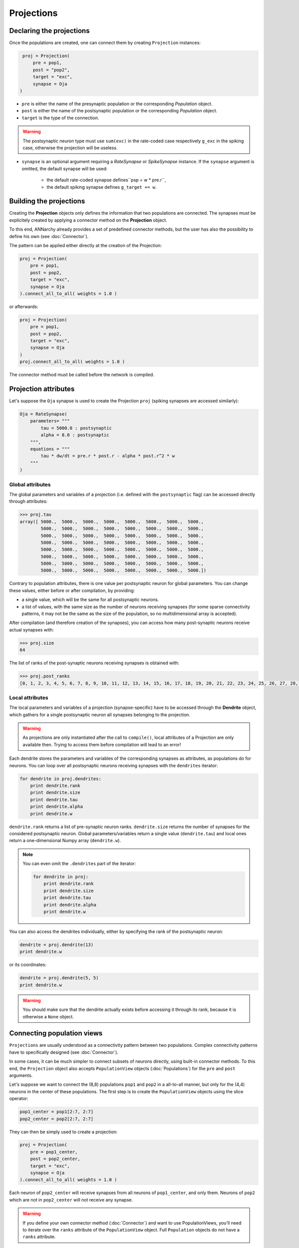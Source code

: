 ======================
Projections
======================



Declaring the projections
===========================

Once the populations are created, one can connect them by creating ``Projection`` instances:

.. code-block:: python

    proj = Projection(
        pre = pop1, 
        post = "pop2", 
        target = "exc",
        synapse = Oja
   )
                         
* ``pre`` is either the name of the presynaptic population or the corresponding *Population* object.

* ``post`` is either the name of the postsynaptic population or the corresponding *Population* object.

* ``target`` is the type of the connection. 

.. warning::

    The postsynaptic neuron type must use ``sum(exc)`` in the rate-coded case respectively ``g_exc`` in the spiking case, otherwise the projection will be useless.
    
* ``synapse`` is an optional argument requiring a *RateSynapse* or *SpikeSynapse* instance. If the ``synapse`` argument is omitted, the default synapse will be used:
  
    * the default rate-coded synapse defines``psp = w * pre.r``,
    * the default spiking synapse defines ``g_target += w``.

Building the projections
===========================

Creating the **Projection** objects only defines the information that two populations are connected. The synapses must be explicitely created by applying a connector method on the **Projection** object.

To this end, ANNarchy already provides a set of predefined connector methods, but the user has also the possibility to define his own (see :doc:`Connector`).

The pattern can be applied either directly at the creation of the Projection:

.. code-block:: python

    proj = Projection(
        pre = pop1, 
        post = pop2, 
        target = "exc",
        synapse = Oja
    ).connect_all_to_all( weights = 1.0 )

or afterwards:

.. code-block:: python

    proj = Projection(
        pre = pop1, 
        post = pop2, 
        target = "exc",
        synapse = Oja
    )
    proj.connect_all_to_all( weights = 1.0 ) 

The connector method must be called before the network is compiled.
 

Projection attributes
=====================

Let's suppose the ``Oja`` synapse is used to create the Projection ``proj`` (spiking synapses are accessed similarly):

.. code-block:: python

    Oja = RateSynapse(
        parameters= """   
            tau = 5000.0 : postsynaptic
            alpha = 8.0 : postsynaptic
        """,
        equations = """
            tau * dw/dt = pre.r * post.r - alpha * post.r^2 * w
        """
    ) 

    
    
Global attributes
------------------    

The global parameters and variables of a projection (i.e. defined with the ``postsynaptic`` flag) can be accessed directly through attributes:

.. code-block:: python

    >>> proj.tau
    array([ 5000.,  5000.,  5000.,  5000.,  5000.,  5000.,  5000.,  5000.,
            5000.,  5000.,  5000.,  5000.,  5000.,  5000.,  5000.,  5000.,
            5000.,  5000.,  5000.,  5000.,  5000.,  5000.,  5000.,  5000.,
            5000.,  5000.,  5000.,  5000.,  5000.,  5000.,  5000.,  5000.,
            5000.,  5000.,  5000.,  5000.,  5000.,  5000.,  5000.,  5000.,
            5000.,  5000.,  5000.,  5000.,  5000.,  5000.,  5000.,  5000.,
            5000.,  5000.,  5000.,  5000.,  5000.,  5000.,  5000.,  5000.,
            5000.,  5000.,  5000.,  5000.,  5000.,  5000.,  5000.,  5000.])
            
Contrary to population attributes, there is one value per postsynaptic neuron for global parameters. You can change these values, either before or after compilation, by providing:

* a single value, which will be the same for all postsynaptic neurons.

* a list of values, with the same size as the number of neurons receiving synapses (for some sparse connectivity patterns, it may not be the same as the size of the population, so no multidimensional array is accepted).

After compilation (and therefore creation of the synapses), you can access how many post-synaptic neurons receive actual synapses with:

.. code-block:: python

    >>> proj.size
    64


The list of ranks of the post-synaptic neurons receiving synapses is obtained with:

.. code-block:: python

    >>> proj.post_ranks
    [0, 1, 2, 3, 4, 5, 6, 7, 8, 9, 10, 11, 12, 13, 14, 15, 16, 17, 18, 19, 20, 21, 22, 23, 24, 25, 26, 27, 28, 29, 30, 31, 32, 33, 34, 35, 36, 37, 38, 39, 40, 41, 42, 43, 44, 45, 46, 47, 48, 49, 50, 51, 52, 53, 54, 55, 56, 57, 58, 59, 60, 61, 62, 63]

Local attributes
-----------------

The local parameters and variables of a projection (synapse-specific) have to be accessed through the **Dendrite** object, which gathers for a single postsynaptic neuron all synapses belonging to the projection. 

.. warning::

    As projections are only instantiated after the call to ``compile()``, local attributes of a Projection are only available then. Trying to access them before compilation will lead to an error!
    

Each dendrite stores the parameters and variables of the corresponding synapses as attributes, as populations do for neurons. You can loop over all postsynaptic neurons receiving synapses with the ``dendrites`` iterator:

.. code-block:: python

    for dendrite in proj.dendrites:
        print dendrite.rank
        print dendrite.size
        print dendrite.tau
        print dendrite.alpha
        print dendrite.w
        
``dendrite.rank`` returns a list of pre-synaptic neuron ranks. ``dendrite.size`` returns the number of synapses for the considered postsynaptic neuron. Global parameters/variables return a single value (``dendrite.tau``) and local ones return a one-dimensional Numpy array (``dendrite.w``).

.. note::

    You can even omit the ``.dendrites`` part of the iterator:
    
    .. code-block:: python

        for dendrite in proj:
            print dendrite.rank
            print dendrite.size
            print dendrite.tau
            print dendrite.alpha
            print dendrite.w
        
You can also access the dendrites individually, either by specifying the rank of the postsynaptic neuron:

.. code-block:: python

    dendrite = proj.dendrite(13)
    print dendrite.w
    
or its coordinates:

.. code-block:: python

    dendrite = proj.dendrite(5, 5)
    print dendrite.w
    
.. warning::

    You should make sure that the dendrite actually exists before accessing it through its rank, because it is otherwise a ``None`` object.        
        
Connecting population views
============================

``Projections`` are usually understood as a connectivity pattern between two populations. Complex connectivity patterns have to specifically designed (see :doc:`Connector`).

In some cases, it can be much simpler to connect subsets of neurons directly, using built-in connector methods. To this end, the ``Projection`` object also accepts ``PopulationView`` objects (:doc:`Populations`) for the ``pre`` and ``post`` arguments.

Let's suppose we want to connect the (8,8) populations ``pop1`` and ``pop2`` in a all-to-all manner, but only for the (4,4) neurons in the center of these populations. The first step is to create the ``PopulationView`` objects using the slice operator:

.. code-block:: python

    pop1_center = pop1[2:7, 2:7]
    pop2_center = pop2[2:7, 2:7]

They can then be simply used to create a projection:

.. code-block:: python

    proj = Projection(
        pre = pop1_center, 
        post = pop2_center, 
        target = "exc",
        synapse = Oja
    ).connect_all_to_all( weights = 1.0 )

Each neuron of ``pop2_center`` will receive synapses from all neurons of ``pop1_center``, and only them. Neurons of ``pop2`` which are not in ``pop2_center`` will not receive any synapse. 

.. warning::

    If you define your own connector method (:doc:`Connector`) and want to use PopulationViews, you'll need to iterate over the ``ranks`` attribute of the ``PopulationView`` object. Full ``Population`` objects do not have a ``ranks`` attribute. 
        
Specifying delays in synaptic transmission
==============================================

By default, synaptic transmission is considered to be instantaneous (or more precisely, it takes one simulation step (``dt``) for a newly computed firing rate to be taken into account by post-synaptic neurons). 

In order to take longer propagation times into account in the transmission of information between two populations, one has the possibility to define synaptic delays for a projection. All the built-in connector methods take an argument ``delays`` (default=``dt``), which can be a float (in milliseconds) or a random number generator.


.. code-block:: python

    proj.connect_all_to_all( weights = 1.0, delays = 10.0) 
    proj.connect_all_to_all( weights = 1.0, delays = Uniform(1.0, 10.0)) 
     
If the delay is not a multiple of the simulation time step (``dt = 1.0`` by default), it will be rounded to the closest multiple. The same is true for the values returned by a random number generator.

.. hint::

    Per design, the minimal possible delay is equal to ``dt``: values smaller than ``dt`` will be replaced by ``dt``. Negative values do not make any sense.

.. warning::

    As of version 4.1.3, synaptic delays are only enabled for rate-coded networks. Synaptic delays for spiking networks will be possible in a future release.
